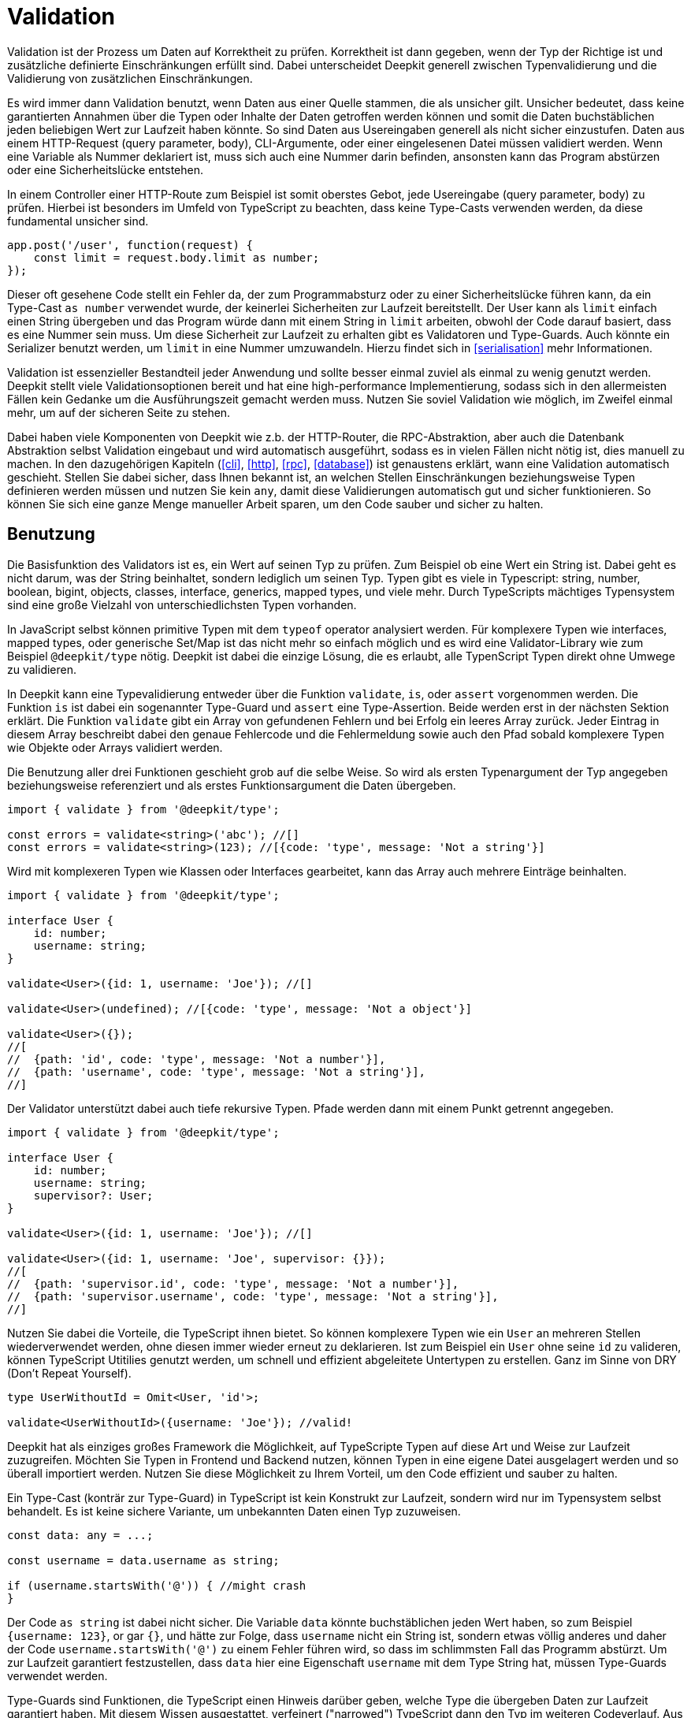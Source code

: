 [#validation]
= Validation

Validation ist der Prozess um Daten auf Korrektheit zu prüfen. Korrektheit ist dann gegeben, wenn der Typ der Richtige ist und zusätzliche definierte Einschränkungen erfüllt sind. Dabei unterscheidet Deepkit generell zwischen Typenvalidierung und die Validierung von zusätzlichen Einschränkungen.

Es wird immer dann Validation benutzt, wenn Daten aus einer Quelle stammen, die als unsicher gilt. Unsicher bedeutet, dass keine garantierten Annahmen über die Typen oder Inhalte der Daten getroffen werden können und somit die Daten buchstäblichen jeden beliebigen Wert zur Laufzeit haben könnte.
So sind Daten aus Usereingaben generell als nicht sicher einzustufen. Daten aus einem HTTP-Request (query parameter, body), CLI-Argumente, oder einer eingelesenen Datei müssen validiert werden. Wenn eine Variable als Nummer deklariert ist, muss sich auch eine Nummer darin befinden, ansonsten kann das Program abstürzen oder eine Sicherheitslücke entstehen.

In einem Controller einer HTTP-Route zum Beispiel ist somit oberstes Gebot, jede Usereingabe (query parameter, body) zu prüfen. Hierbei ist besonders im Umfeld von TypeScript zu beachten, dass keine Type-Casts verwenden werden, da diese fundamental unsicher sind.

```typescript
app.post('/user', function(request) {
    const limit = request.body.limit as number;
});
```

Dieser oft gesehene Code stellt ein Fehler da, der zum Programmabsturz oder zu einer Sicherheitslücke führen kann, da ein Type-Cast `as number` verwendet wurde, der keinerlei Sicherheiten zur Laufzeit bereitstellt. Der User kann als `limit` einfach einen String übergeben und das Program würde dann mit einem String in `limit` arbeiten, obwohl der Code darauf basiert, dass es eine Nummer sein muss. Um diese Sicherheit zur Laufzeit zu erhalten gibt es Validatoren und Type-Guards. Auch könnte ein Serializer benutzt werden, um `limit` in eine Nummer umzuwandeln. Hierzu findet sich in <<serialisation>> mehr Informationen.

Validation ist essenzieller Bestandteil jeder Anwendung und sollte besser einmal zuviel als einmal zu wenig genutzt werden. Deepkit stellt viele Validationsoptionen bereit und hat eine high-performance Implementierung, sodass sich in den allermeisten Fällen kein Gedanke um die Ausführungszeit gemacht werden muss. Nutzen Sie soviel Validation wie möglich, im Zweifel einmal mehr, um auf der sicheren Seite zu stehen.

Dabei haben viele Komponenten von Deepkit wie z.b. der HTTP-Router, die RPC-Abstraktion, aber auch die Datenbank Abstraktion selbst Validation eingebaut und wird automatisch ausgeführt, sodass es in vielen Fällen nicht nötig ist, dies manuell zu machen.
In den dazugehörigen Kapiteln (<<cli>>, <<http>>, <<rpc>>, <<database>>) ist genaustens erklärt, wann eine Validation automatisch geschieht. Stellen Sie dabei sicher, dass Ihnen bekannt ist, an welchen Stellen Einschränkungen beziehungsweise Typen definieren werden müssen und nutzen Sie kein `any`, damit diese Validierungen automatisch gut und sicher funktionieren. So können Sie sich eine ganze Menge manueller Arbeit sparen, um den Code sauber und sicher zu halten.

[#validation-usage]
== Benutzung

Die Basisfunktion des Validators ist es, ein Wert auf seinen Typ zu prüfen. Zum Beispiel ob eine Wert ein String ist. Dabei geht es nicht darum, was der String beinhaltet, sondern lediglich um seinen Typ. Typen gibt es viele in Typescript: string, number, boolean, bigint, objects, classes, interface, generics, mapped types, und viele mehr. Durch TypeScripts mächtiges Typensystem sind eine große Vielzahl von unterschiedlichsten Typen vorhanden.

In JavaScript selbst können primitive Typen mit dem `typeof` operator analysiert werden. Für komplexere Typen wie interfaces, mapped types, oder generische Set/Map ist das nicht mehr so einfach möglich und es wird eine Validator-Library wie zum Beispiel `@deepkit/type` nötig. Deepkit ist dabei die einzige Lösung, die es erlaubt, alle TypenScript Typen direkt ohne Umwege zu validieren.

In Deepkit kann eine Typevalidierung entweder über die Funktion `validate`, `is`, oder `assert` vorgenommen werden.
Die Funktion `is` ist dabei ein sogenannter Type-Guard und `assert` eine Type-Assertion. Beide werden erst in der nächsten Sektion erklärt.
Die Funktion `validate` gibt ein Array von gefundenen Fehlern und bei Erfolg ein leeres Array zurück. Jeder Eintrag in diesem Array beschreibt dabei den genaue Fehlercode und die Fehlermeldung sowie auch den Pfad sobald komplexere Typen wie Objekte oder Arrays validiert werden.

Die Benutzung aller drei Funktionen geschieht grob auf die selbe Weise. So wird als ersten Typenargument der Typ angegeben beziehungsweise referenziert und als erstes Funktionsargument die Daten übergeben.

```typescript
import { validate } from '@deepkit/type';

const errors = validate<string>('abc'); //[]
const errors = validate<string>(123); //[{code: 'type', message: 'Not a string'}]
```

Wird mit komplexeren Typen wie Klassen oder Interfaces gearbeitet, kann das Array auch mehrere Einträge beinhalten.

```typescript
import { validate } from '@deepkit/type';

interface User {
    id: number;
    username: string;
}

validate<User>({id: 1, username: 'Joe'}); //[]

validate<User>(undefined); //[{code: 'type', message: 'Not a object'}]

validate<User>({});
//[
//  {path: 'id', code: 'type', message: 'Not a number'}],
//  {path: 'username', code: 'type', message: 'Not a string'}],
//]
```

Der Validator unterstützt dabei auch tiefe rekursive Typen. Pfade werden dann mit einem Punkt getrennt angegeben.

```typescript
import { validate } from '@deepkit/type';

interface User {
    id: number;
    username: string;
    supervisor?: User;
}

validate<User>({id: 1, username: 'Joe'}); //[]

validate<User>({id: 1, username: 'Joe', supervisor: {}});
//[
//  {path: 'supervisor.id', code: 'type', message: 'Not a number'}],
//  {path: 'supervisor.username', code: 'type', message: 'Not a string'}],
//]
```

Nutzen Sie dabei die Vorteile, die TypeScript ihnen bietet. So können komplexere Typen wie ein `User` an mehreren Stellen wiederverwendet werden, ohne diesen immer wieder erneut zu deklarieren. Ist zum Beispiel ein `User` ohne seine `id` zu valideren, können TypeScript Utitilies genutzt werden, um schnell und effizient abgeleitete Untertypen zu erstellen. Ganz im Sinne von DRY (Don't Repeat Yourself).

```typescript
type UserWithoutId = Omit<User, 'id'>;

validate<UserWithoutId>({username: 'Joe'}); //valid!
```

Deepkit hat als einziges großes Framework die Möglichkeit, auf TypeScripte Typen auf diese Art und Weise zur Laufzeit zuzugreifen. Möchten Sie Typen in Frontend und Backend nutzen, können Typen in eine eigene Datei ausgelagert werden und so überall importiert werden. Nutzen Sie diese Möglichkeit zu Ihrem Vorteil, um den Code effizient und sauber zu halten.

Ein Type-Cast (konträr zur Type-Guard) in TypeScript ist kein Konstrukt zur Laufzeit, sondern wird nur im Typensystem selbst behandelt. Es ist keine sichere Variante, um unbekannten Daten einen Typ zuzuweisen.

```typescript
const data: any = ...;

const username = data.username as string;

if (username.startsWith('@')) { //might crash
}
```

Der Code `as string` ist dabei nicht sicher. Die Variable `data` könnte buchstäblichen jeden Wert haben, so zum Beispiel `{username: 123}`, or gar `{}`, und hätte zur Folge, dass `username` nicht ein String ist, sondern etwas völlig anderes und daher der Code `username.startsWith('@')` zu einem Fehler führen wird, so dass im schlimmsten Fall das Programm abstürzt. Um zur Laufzeit garantiert festzustellen, dass `data` hier eine Eigenschaft `username` mit dem Type String hat, müssen Type-Guards verwendet werden.

Type-Guards sind Funktionen, die TypeScript einen Hinweis darüber geben, welche Type die übergeben Daten zur Laufzeit garantiert haben. Mit diesem Wissen ausgestattet, verfeinert ("narrowed") TypeScript dann den Typ im weiteren Codeverlauf.  Aus zum Beispiel `any` kann somit ein String, oder ein anderer Typ auf eine sichere Weise gemacht werden.
Wenn also Daten vorliegen, von denen der Typ nicht bekannt ist (`any` oder `unknown`), hilft ein Type-Guard diesen basierend auf den Daten selbst genauer sicher einzugrenzen. Dabei ist der Type-Guard nur so sicher wie seine Implementieren. Machen Sie dabei einen Fehler, kann das schwere Folgen nach sich ziehen, da fundamentale Annahmen sich plötzlich als unwahr herausstellen.

[#validation-type-guard]
== Type-Guard

Ein Type-Guard auf den obige genutzten Typen `User` könnte in einfachster Form wie folgt aussehen. Zu beachten ist, dass die obigen erklärten Besonderheiten mit NaN hier nicht Bestandteil sind und somit dieser Type-Guard nicht ganz korrekt ist.

```typescript
function isUser(data: any): data is User {
    return 'object' === typeof data
           && 'number' === data.id
           && 'string' === data.username;
}

isUser({}); //false

isUser({id: 1, username: 'Joe'}); //true
```

Ein Type-Guard gibt immer ein Boolean zurück und wird in der Regel direkt in einer If-Bedienung genutzt.

```typescript
const data: any = await fetch('/user/1');

if (isUser(data)) {
    data.id; //can be safely accessed and is a number
}
```

Für jeden Type-Guard eine eigene Funktion zu schreiben, besonders für komplexere Typen, und diese dann immer wieder anzupassen, wenn ein Typ sich verändert, ist äußerst mühsam, fehleranfällig, und nicht effizient. Daher bietet Deepkit die Funktion `is` an, welche automatisch für jeden beliebigen TypeScript Typen einen Type-Guard bereitstellt. Diese berücksichtigt dann auch automatisch Besonderheiten wie das oben erwähnte Problem mit NaN. Die Funktion `is` macht dabei dasselbe wie `validate`, nur gibt sie statt einem Array von Fehler schlicht ein Boolean zurück.

```typescript
import { is } from '@deepkit/type';

is<string>('abc'); //true
is<string>(123); //false


const data: any = await fetch('/user/1');

if (is<User>(data)) {
    //data is guaranteed to be of type User now
}
```

Ein öfter aufzufindendes Pattern ist, bei fehlerhafter Validierung direkt ein Fehler zurückzugeben, sodass nachfolgender Code nicht ausgeführt wird. Das kann an diversen Stellen genutzt werden, ohne den kompletten Flow des Codes abzuändern.

```typescript
function addUser(data: any): void {
    if (!is<User>(data)) throw new TypeError('No user given');

    //data is guaranteed to be of type User now
}
```

Alternativ kann eine TypeScript type assertion verwenden werden. Die Funktion `assert` wirft automatisch einen Fehler, wenn die gegebenen Daten nicht auf einen Typen korrekt validiert. Die spezielle Signatur der Funktion, welche TypeScript type assertions auszeichnet, hilft TypeScript dabei, die übergebene Variable automatisch zu verfeinern ("narrowing").

```typescript
import { assert } from '@deepkit/type';

function addUser(data: any): void {
    assert<User>(data); //throws on invalidate data

    //data is guaranteed to be of type User now
}
```

Nutzen Sie auch hier die Vorteile, die TypeScript ihnen bietet. Typen können wiederverwendet oder durch diverse TypeScript Funktionen angepasst werden.

[#validation-error-reporting]
== Error Reporting

Die Funktionen `is`, `assert` und `validates` geben ein Boolean als Resultat zurück. Um genaue Informationen über fehlgeschlagenen Validations-Regeln zu erhalten, kann die Funktion `validate` benutzt werden. Sie gibt ein leeres Array zurück, wenn alles erfolgreich validiert wurde. Bei Fehlern enthält das Array ein oder mehrere Einträge mit folgender Struktur:

```typescript
interface ValidationErrorItem {
    /**
     * The path to the property. Might be a deep path separated by dot.
     */
    path: string;
    /**
     * A lower cased error code that can be used to identify this error and translate.
     */
    code: string,
    /**
     * Free text of the error.
     */
    message: string,
}
```

Die Funktion erhält als erstes Typen-Argument ein beliebigen TypeScript Typ und als erstes Argument die zu validierende Daten.

```typescript
import { validate } from '@deepkit/type';

validate<string>('Hello'); //[]
validate<string>(123); //[{code: 'type', message: 'Not a string', path: ''}]

validate<number>(123); //[]
validate<number>('Hello'); //[{code: 'type', message: 'Not a number', path: ''}]
```

Es können hierbei auch komplexe Typen wie Interfaces, Klassen, oder Generics benutzt werden.

```typescript
import { validate } from '@deepkit/type';

interface User {
    id: number;
    username: string;
}

validate<User>(undefined); //[{code: 'type', message: 'Not an object', path: ''}]
validate<User>({}); //[{code: 'type', message: 'Not a number', path: 'id'}]
validate<User>({id: 1}); //[{code: 'type', message: 'Not a string', path: 'username'}]
validate<User>({id: 1, username: 'Peter'}); //[]
```

[#validation-constraints]
== Einschränkungen

Zusätzlich zum Prüfen der Typen können weitere beliebige Einschränkungen an einen Typen hinzugefügt werden. Das Prüfen von diesen zusätzlichen Inhalts-Einschränkungen erfolgt automatisch, nachdem die Typen selbst geprüft wurden. Dies geschieht in allen Validierungsfunktionen wie `validate`, `is`, and `assert`. Eine Einschränkung kann dabei zum Beispiel sein, dass ein String eine bestimmte minimale oder maximale Länge haben muss.
Diese Einschränkungen werden über die Typen-Decorators an den eigentlichen Typen hinzugefügt. Dabei gibt es eine ganze Vielzahl von Dekorationen, die genutzt werden können. Eigene Decorators können bei erweitertem Bedarf nach Belieben selbst definiert und genutzt werden.

```typescript
type Username = string & MinLength<3>;
```

Mit `&` können beliebig viele Typen-Decorators an den eigentlichen Typ hinzugefügt werden. Das Ergebnis, hier `Username`, kann dann in allen Validierungsfunktionen aber auch in anderen Typen genutzt werden.

```typescript
is<Username>('ab'); //false, because minimum length is 3
is<Username>('Joe'); //true

interface User {
  id: number;
  username: Username;
}

is<User>({id: 1, username: 'ab'}); //false, because minimum length is 3
is<User>({id: 1, username: 'Joe'}); //true
```

Die Funktion `validate` gibt dabei nützliche Fehlermeldungen, die von den Einschränkungen kommen.

```typescript
const errors = validate<Username>('xb');
//[{ code: 'minLength', message: `Min length is 3` }]
```

Diese Informationen können zum Beispiel wunderbar auch an einem Formular automatisch dargestellt und mittels des `code` übersetzt werden. Durch den vorhandenen Pfad bei Objekten und Arrays können so Felder in einem Formular den passenden Fehler rausfiltern und anzeigen.

```typescript
validate<User>({id: 1, username: 'ab'});
//{ path: 'username', code: 'minLength', message: `Min length is 3` }
```

Ein oft nützlicher Anwendungsfall ist auch eine E-Mail mit einer RegExp-Einschränkung zu definieren. Einmal den Typ definiert, kann er überall benutzt werden.

```typescript
export const emailRegexp = /^\S+@\S+$/;
type Email = string & Pattern<typeof emailRegexp>

is<Email>('abc'); //false
is<Email>('joe@example.com'); //true
```

Es können beliebig viele Einschränkungen hinzugefügt werden.

```typescript
type ID = number & Positive & Maximum<1000>;

is<ID>(-1); //false
is<ID>(123); //true
is<ID>(1001); //true
```

[#validation-constraint-types]
=== Constraint Types

==== Validate<typeof myValidator>

Validierung mitteils einer benutzerdefinierten Validierungsfunktion. Siehe nächste Sektion Benutzerdefinierte Validator für mehr Informationen.

```typescript
	type T = string & Validate<typeof myValidator>
```

==== Pattern<typeof myRegexp>

Defines a regular expression as validation pattern. Usually used for E-Mail validation or more complex content validation.

```typescript
	const myRegExp = /[a-zA-Z]+/;
	type T = string & Pattern<typeof myRegExp>
```

==== Alpha

Validation for alpha characters (a-Z).

```typescript
	type T = string & Alpha;
```


==== Alphanumeric

Validation for alpha and numeric characters.

```typescript
	type T = string & Alphanumeric;
```


==== Ascii

Validation for ASCII characters.

```typescript
	type T = string & Ascii;
```


==== Decimal<number, number>

Validation for string represents a decimal number, such as 0.1, .3, 1.1, 1.00003, 4.0, etc.

```typescript
	type T = string & Decimal<1, 2>;
```


==== MultipleOf<number>

Validation of numbers that are a multiple of given number.

```typescript
	type T = number & MultipleOf<3>;
```


==== MinLength<number>, MaxLength<number>

Validation for min/max length for arrays or strings.

```typescript
	type T = any[] & MinLength<1>;

	type T = string & MinLength<3> & MaxLength<16>;
```


==== Includes<'any'> Excludes<'any'>

Validation for an array item or sub string being included/excluded

```typescript
	type T = any[] & Includes<'abc'>;
	type T = string & Excludes<' '>;
```


==== Minimum<number>, Maximum<number>

Validation for a value being minimum or maximum given number. Same as `>=` and `&lt;=`.

```typescript
	type T = number & Minimum<10>;
	type T = number & Minimum<10> & Maximum<1000>;
```


==== ExclusiveMinimum<number>, ExclusiveMaximum<number>

Same as minimum/maximum but excludes the value itself. Same as `>` and `<`.

```typescript
	type T = number & ExclusiveMinimum<10>;
	type T = number & ExclusiveMinimum<10> & ExclusiveMaximum<1000>;
```


==== Positive, Negative, PositiveNoZero, NegativeNoZero

Validation for a value being positive or negative.

```typescript
	type T = number & Positive;
	type T = number & Negative;
```


==== BeforeNow, AfterNow

Validation for a date value compared to now (new Date)..

```typescript
	type T = Date & BeforeNow;
	type T = Date & AfterNow;
```


==== Email

Simple regexp validation of emails via `/^\S+@\S+$/`. Is automatically a `string`, so no need to do `string & Email`.

```typescript
	type T = Email;
```

==== integer

Ensures that the number is a integer in the correct range. Is automatically a `number`, so no need to do `number & integer`.

```typescript
	type T = integer;
	type T = uint8;
	type T = uint16;
	type T = uint32;
	type T = int8;
	type T = int16;
	type T = int32;
```

See Special types: integer/floats for more information

=== Benutzerdefinierte Validator

Wenn die eingebauten Validatoren nicht ausreichen, können eigene Validierungsfunktionen erstellt und über den `Validate`-Decorator verwendet werden.

```typescript
import { ValidatorError, Validate, Type, validates, validate }
  from '@deepkit/type';

function titleValidation(value: string, type: Type) {
    value = value.trim();
    if (value.length < 5) {
        return new ValidatorError('tooShort', 'Value is too short');
    }
}

interface Article {
    id: number;
    title: string & Validate<typeof titleValidation>;
}

console.log(validates<Article>({id: 1})); //false
console.log(validates<Article>({id: 1, title: 'Peter'})); //true
console.log(validates<Article>({id: 1, title: ' Pe     '})); //false
console.log(validate<Article>({id: 1, title: ' Pe     '})); //[ValidationErrorItem]
```

Beachten Sie, dass Ihre benutzerdefinierte Validierungsfunktion ausgeführt wird, nachdem alle eingebauten Typen-Validierungen aufgerufen wurden. Wenn ein Validator fehlschlägt, werden alle nachfolgenden Validatoren für den aktuellen Typen ausgelassen. Pro Typen ist nur ein Fehler möglich.

==== Generic Validator

In der Validator-Funktion ist das Typen-Objekt verfügbar, das verwendet werden kann, um weitere Informationen über den Typen zu erhalten, der den Validator verwendet. Es gibt auch eine Möglichkeit, eine beliebige Validator-Option zu definieren, die an den Validate-Typen übergeben werden muss und den Validator konfigurierbar macht. Mit diesen Informationen und ihren übergeordneten Referenzen können leistungsfähige generische Validatoren erstellt werden.

```typescript
import { ValidatorError, Validate, Type, is, validate }
  from '@deepkit/type';

function startsWith(value: any, type: Type, chars: string) {
    const valid = 'string' === typeof value && value.startsWith(chars);
    if (!valid) {
        return new ValidatorError('startsWith', 'Does not start with ' + chars)
    }
}

type MyType = string & Validate<typeof startsWith, 'a'>;

is<MyType>('aah'); //true
is<MyType>('nope'); //false

const errors = validate<MyType>('nope');
//[{ path: '', code: 'startsWith', message: `Does not start with a` }]);
```
